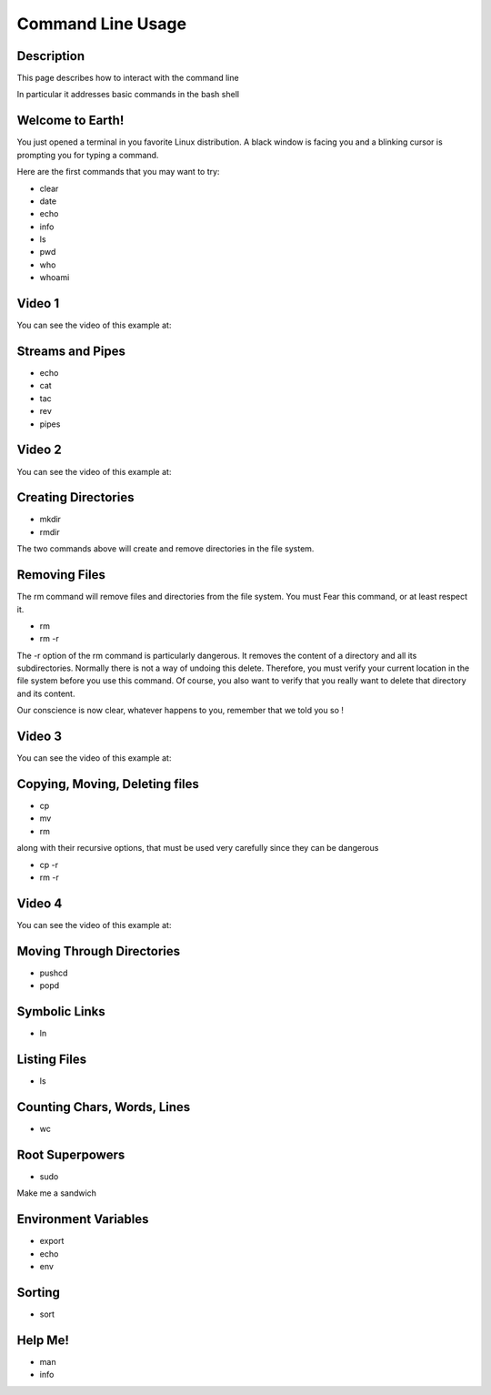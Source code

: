 .. index:: command line usage

Command Line Usage
==================

Description
-----------

This page describes how to interact with the command line

In particular it addresses basic commands in the bash shell

Welcome to Earth!
-----------------

You just opened a terminal in you favorite Linux distribution. A black window
is facing you and a blinking cursor is prompting you for typing a command.

Here are the first commands that you may want to try:

* clear
* date
* echo
* info
* ls
* pwd
* who
* whoami


Video 1
-------

You can see the video of this example at:

   .. youtube:: zrKvaS2WGaQ


Streams and Pipes
-----------------

* echo
* cat
* tac
* rev
* pipes


Video 2
-------

You can see the video of this example at:

   .. youtube:: zY0snYciEZI



Creating Directories
--------------------

* mkdir
* rmdir

The two commands above will create and remove directories in the file system.

Removing Files
--------------

The rm command will remove files and directories from the file system. You must Fear this command, or at least respect it.

* rm
* rm -r

The -r option of the rm command is particularly dangerous. It removes the
content of a directory and all its subdirectories. Normally there is not a way
of undoing this delete. Therefore, you must verify your current location in the
file system before you use this command. Of course, you also want to verify
that you really want to delete that directory and its content.

Our conscience is now clear,
whatever happens to you, remember that we told you so !

Video 3
-------

You can see the video of this example at:

   .. youtube::  C_YoCSvttc0



Copying, Moving, Deleting files
-------------------------------

* cp
* mv
* rm

along with their recursive options, that must be used very carefully since they can be dangerous

* cp -r
* rm -r


Video 4
-------

You can see the video of this example at:

   .. youtube::  jjdRlapJa2w



Moving Through Directories
--------------------------

* pushcd
* popd



Symbolic Links
--------------

* ln


Listing Files
-------------

* ls


Counting Chars, Words, Lines
----------------------------

* wc


Root Superpowers
----------------

* sudo

Make me a sandwich


Environment Variables
---------------------

* export
* echo
* env


Sorting
-------

* sort


Help Me!
--------

* man
* info


